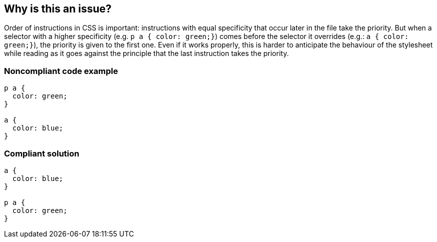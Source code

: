 == Why is this an issue?

Order of instructions in CSS is important: instructions with equal specificity that occur later in the file take the priority. But when a selector with a higher specificity (e.g. ``++p a  { color: green;}++``) comes before the selector it overrides (e.g.:  ``++a  { color: green;}++``), the priority is given to the first one. Even if it works properly, this is harder to anticipate the behaviour of the stylesheet while reading as it goes against the principle that the last instruction takes the priority.


=== Noncompliant code example

[source,css]
----
p a {
  color: green;
}

a {
  color: blue;
}
----


=== Compliant solution

[source,css]
----
a {
  color: blue;
}

p a {
  color: green;
}
----

